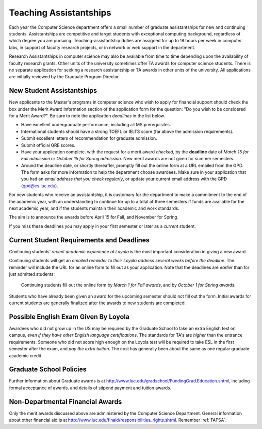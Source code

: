 .. index:: teaching assistantships
   merit awards

.. _teaching_assistantships:

Teaching Assistantships
===========================

Each year the Computer Science department offers a small number of graduate assistantships 
for new and continuing students. Assistantships are competitive and
target students with exceptional 
computing background, regardless of which degree you are pursuing.  
Teaching-assistantship duties are assigned for up to 18 hours per week 
in computer labs, in support of faculty research projects, 
or in network or web support in the department.

Research Assistantships in computer science may also be available from 
time to time depending upon the availability of faculty research grants. 
Other units of the university sometimes offer TA awards for computer 
science students. There is no separate application for seeking a research 
assistantship or TA awards in other units of the university. 
All applications are initially reviewed by the Graduate Program Director.

.. index:: deadline; merit award application

.. _new_student_merit:

New Student Assistantships
--------------------------

New applicants to the Master's programs in computer science who wish to apply 
for financial support should check the box under the Merit Award Information 
section of the application form for the question: 
"Do you wish to be considered for a Merit Award?".  
Be sure to note the application *deadlines* in the list below.  

* Have excellent undergraduate performance, including all MS prerequisites.
* International students should have a strong TOEFL or IELTS score 
  (far above the admission requirements).
* Submit excellent letters of recommendation for graduate admission.
* Submit official GRE scores.
* Have your application complete, with the request for a merit award *checked*,
  by the **deadline** date of *March 15 for Fall admission* or 
  *October 15 for Spring admission*.
  New merit awards are not given for summer semesters.
* Around  the deadline date, or shortly thereafter, promptly fill out the
  online form at a URL  
  emailed from the GPD. The form asks for more information
  to help the department choose awardees. Make sure in your application
  that you had an *email address that you check regularly*, or update
  your current email address with the GPD (gpd@cs.luc.edu).

For new students who receive an assistantship, it is customary for the department
to make a commitment to the end of the academic 
year, with an understanding to continue for up to a total of three semesters
if funds are available for the next academic year, and if the students 
maintain their academic and work standards.

The aim is to announce the awards before April 15 for Fall, 
and November for Spring.

If you miss these deadlines you may apply in your first semester or later 
as a *current* student.

Current Student Requirements and Deadlines
--------------------------------------------

Continuing students' 
*recent academic experience at Loyola* is
the most important consideration in giving a new award.  

Continuing students will get an 
*emailed reminder to their Loyola address several weeks before the deadline*.  The
reminder will include the URL for an online form to fill out as your application.
Note that the deadlines are *earlier* than for just admitted students:

  Continuing students fill out the online form by *March 1 for Fall awards*, 
  and by *October 1 for Spring awards*.

Students who have already been given an award for the upcoming semester should
not fill out the form. Initial awards for current students are generally
finalized after the awards to new students are completed.

Possible English Exam Given By Loyola
---------------------------------------

Awardees who did not grow up in the US may be required by the Graduate
School to take an extra English test on campus, 
*even if they have other English language certifications*.  
The standards for TA's are *higher* than the
entrance requirements.  Someone who did not score high enough on the Loyola
test will be required to take ESL in the first semester after the exam, 
and *pay the extra tuition*.  The 
cost has generally been about the same as one regular graduate academic credit.

Graduate School Policies
---------------------------

Further information about Graduate awards is at
http://www.luc.edu/gradschool/FundingGrad.Education.shtml,
including formal acceptance of awards, and details of stipend payment
and tuition awards.

.. index:: financial aid

.. _financial_aid:

Non-Departmental Financial Awards
---------------------------------------------

Only the merit awards discussed above are administered by the Computer
Science Department.  General information about other financial aid is at
http://www.luc.edu/finaid/responsibilities_rights.shtml.  
Remember :ref:`FAFSA`.

